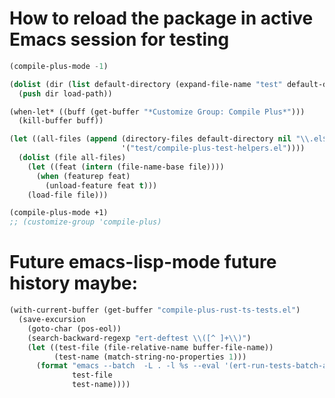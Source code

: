 * How to reload the package in active Emacs session for testing

  #+begin_src emacs-lisp
    (compile-plus-mode -1)

    (dolist (dir (list default-directory (expand-file-name "test" default-directory)))
      (push dir load-path))

    (when-let* ((buff (get-buffer "*Customize Group: Compile Plus*")))
      (kill-buffer buff))

    (let ((all-files (append (directory-files default-directory nil "\\.el$")
                             '("test/compile-plus-test-helpers.el"))))
      (dolist (file all-files)
        (let ((feat (intern (file-name-base file))))
          (when (featurep feat)
            (unload-feature feat t)))
        (load-file file)))

    (compile-plus-mode +1)
    ;; (customize-group 'compile-plus)
  #+end_src

#+RESULTS:
: t

* Future emacs-lisp-mode future history maybe:

  #+begin_src emacs-lisp
(with-current-buffer (get-buffer "compile-plus-rust-ts-tests.el")
  (save-excursion
    (goto-char (pos-eol))
    (search-backward-regexp "ert-deftest \\([^ ]+\\)")
    (let ((test-file (file-relative-name buffer-file-name))
          (test-name (match-string-no-properties 1)))
      (format "emacs --batch  -L . -l %s --eval '(ert-run-tests-batch-and-exit \"%s\")'"
              test-file
              test-name))))
  #+end_src
